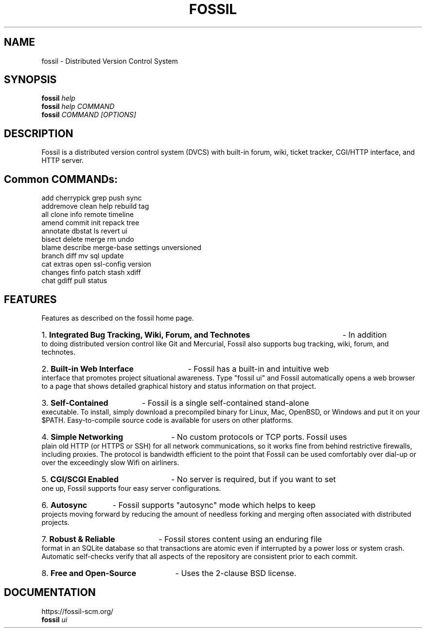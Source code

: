 .TH FOSSIL "1" "Oct 2024" "https://fossil-scm.org" "User Commands"
.SH NAME
fossil \- Distributed Version Control System
.SH SYNOPSIS
.B fossil
\fIhelp\fR
.br
.B fossil
\fIhelp COMMAND\fR
.br
.B fossil
\fICOMMAND [OPTIONS]\fR
.SH DESCRIPTION
Fossil is a distributed version control system (DVCS) with built-in
forum, wiki, ticket tracker, CGI/HTTP interface, and HTTP server.

.SH Common COMMANDs:

add            cherrypick     grep           push           sync
.br
addremove      clean          help           rebuild        tag
.br
all            clone          info           remote         timeline
.br
amend          commit         init           repack         tree
.br
annotate       dbstat         ls             revert         ui
.br
bisect         delete         merge          rm             undo
.br
blame          describe       merge-base     settings       unversioned
.br
branch         diff           mv             sql            update
.br
cat            extras         open           ssl-config     version
.br
changes        finfo          patch          stash          xdiff
.br
chat           gdiff          pull           status

.SH FEATURES

Features as described on the fossil home page.

.HP
1.
.B Integrated Bug Tracking, Wiki, Forum, and Technotes
- In addition to doing distributed version control like Git and
Mercurial, Fossil also supports bug tracking, wiki, forum, and
technotes.

.HP
2.
.B Built-in Web Interface
- Fossil has a built-in and intuitive web interface that promotes
project situational awareness. Type "fossil ui" and Fossil automatically
opens a web browser to a page that shows detailed graphical history and
status information on that project.

.HP
3.
.B Self-Contained
- Fossil is a single self-contained stand-alone executable. To install,
simply download a precompiled binary for Linux, Mac, OpenBSD, or Windows
and put it on your $PATH. Easy-to-compile source code is available for
users on other platforms.

.HP
4.
.B Simple Networking
- No custom protocols or TCP ports. Fossil uses plain old HTTP (or HTTPS
or SSH) for all network communications, so it works fine from behind
restrictive firewalls, including proxies. The protocol is bandwidth
efficient to the point that Fossil can be used comfortably over dial-up
or over the exceedingly slow Wifi on airliners.

.HP
5.
.B CGI/SCGI Enabled
- No server is required, but if you want to set one up, Fossil supports
four easy server configurations.

.HP
6.
.B Autosync
- Fossil supports "autosync" mode which helps to keep projects moving
forward by reducing the amount of needless forking and merging often
associated with distributed projects.

.HP
7.
.B Robust & Reliable
- Fossil stores content using an enduring file format in an SQLite
database so that transactions are atomic even if interrupted by a
power loss or system crash. Automatic self-checks verify that all
aspects of the repository are consistent prior to each commit.

.HP
8.
.B Free and Open-Source
- Uses the 2-clause BSD license.

.SH DOCUMENTATION
https://fossil-scm.org/
.br
.B fossil
\fIui\fR
